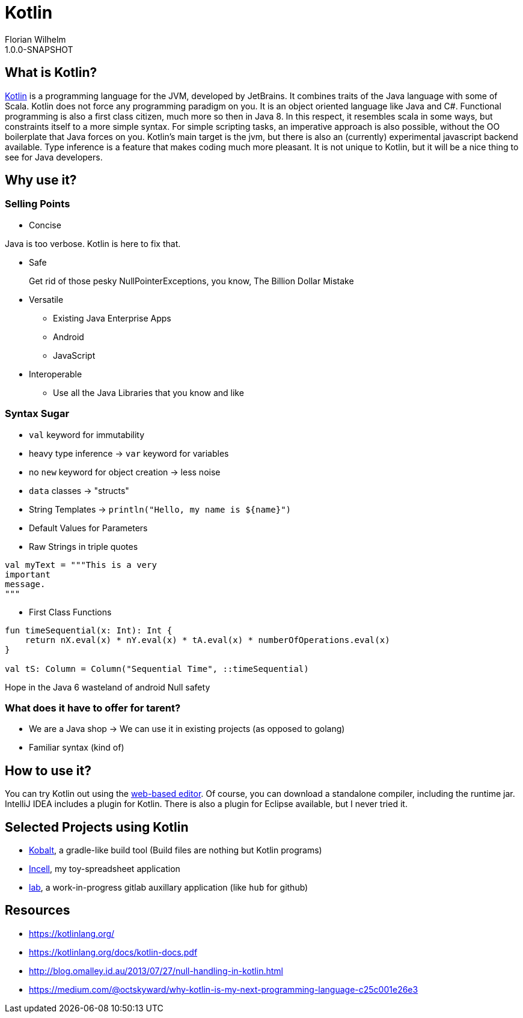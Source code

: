 = Kotlin
Florian Wilhelm
1.0.0-SNAPSHOT

== What is Kotlin?

https://kotlinlang.org/[Kotlin] is a programming language for the JVM, developed by JetBrains.
It combines traits of the Java language with some of Scala.
Kotlin does not force any programming paradigm on you.
It is an object oriented language like Java and C#.
Functional programming is also a first class citizen, much more so then in Java 8.
In this respect, it resembles scala in some ways, but constraints itself to a more simple syntax.
For simple scripting tasks, an imperative approach is also possible, without the OO boilerplate that Java forces on you.
Kotlin's main target is the jvm, but there is also an (currently) experimental javascript backend available.
Type inference is a feature that makes coding much more pleasant.
It is not unique to Kotlin, but it will be a nice thing to see for Java developers.

== Why use it?

=== Selling Points

* Concise

Java is too verbose.
Kotlin is here to fix that.

* Safe

> Get rid of those pesky NullPointerExceptions, you know, The Billion Dollar Mistake

* Versatile

** Existing Java Enterprise Apps
** Android
** JavaScript

* Interoperable

** Use all the Java Libraries that you know and like

=== Syntax Sugar

* `val` keyword for immutability
* heavy type inference -> `var` keyword for variables
* no `new` keyword for object creation -> less noise
* `data` classes -> "structs"
* String Templates -> `println("Hello, my name is ${name}")`
* Default Values for Parameters
* Raw Strings in triple quotes

----
val myText = """This is a very
important
message.
"""
----

* First Class Functions

----
fun timeSequential(x: Int): Int {
    return nX.eval(x) * nY.eval(x) * tA.eval(x) * numberOfOperations.eval(x)
}

val tS: Column = Column("Sequential Time", ::timeSequential)
----

Hope in the Java 6 wasteland of android
Null safety

=== What does it have to offer for tarent?

* We are a Java shop -> We can use it in existing projects (as opposed to golang)
* Familiar syntax (kind of)

== How to use it?

You can try Kotlin out using the http://try.kotlinlang.org/[web-based editor].
Of course, you can download a standalone compiler, including the runtime jar.
IntelliJ IDEA includes a plugin for Kotlin.
There is also a plugin for Eclipse available, but I never tried it.

== Selected Projects using Kotlin

* https://github.com/cbeust/kobalt[Kobalt], a gradle-like build tool (Build files are nothing but Kotlin programs)
* https://github.com/fwilhe/Incell[Incell], my toy-spreadsheet application
* https://github.com/fwilhe/lab[lab], a work-in-progress gitlab auxillary application (like `hub` for github)

== Resources

* https://kotlinlang.org/
* https://kotlinlang.org/docs/kotlin-docs.pdf
* http://blog.omalley.id.au/2013/07/27/null-handling-in-kotlin.html
* https://medium.com/@octskyward/why-kotlin-is-my-next-programming-language-c25c001e26e3

